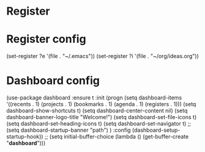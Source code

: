 * Register
* Register config
(set-register ?e '(file . "~/.emacs"))
(set-register ?i '(file . "~/org/ideas.org"))
* Dashboard config
(use-package dashboard
  :ensure t
  :init
  (progn
    (setq dashboard-items '((recents . 1)
			    (projects . 1)
			    (bookmarks . 1)
			    (agenda . 1)
			    (registers . 1)))
    (setq dashboard-show-shortcuts t)
    (setq dashboard-center-content nil)
    (setq dashboard-banner-logo-title "Welcome!")
    (setq dashboard-set-file-icons t)
    (setq dashboard-set-heading-icons t)
    (setq dashboard-set-navigator t)
    ;;(setq dashboard-startup-banner "path")
    )
  :config
  (dashboard-setup-startup-hook))
;;
(setq initial-buffer-choice (lambda () (get-buffer-create "*dashboard*")))

